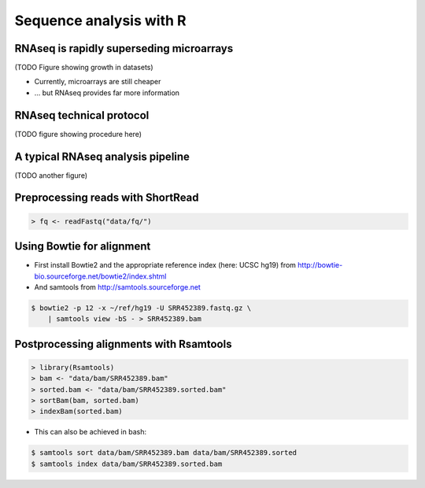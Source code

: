 ========================
Sequence analysis with R
========================

RNAseq is rapidly superseding microarrays
=========================================

(TODO Figure showing growth in datasets)

- Currently, microarrays are still cheaper
- ... but RNAseq provides far more information

RNAseq technical protocol
=========================

(TODO figure showing procedure here)

A typical RNAseq analysis pipeline
==================================

(TODO another figure)

Preprocessing reads with ShortRead
==================================

.. code-block:: r

    > fq <- readFastq("data/fq/")

Using Bowtie for alignment
==========================

- First install Bowtie2 and the appropriate reference index (here: UCSC hg19) from http://bowtie-bio.sourceforge.net/bowtie2/index.shtml
- And samtools from http://samtools.sourceforge.net

.. code-block:: bash

    $ bowtie2 -p 12 -x ~/ref/hg19 -U SRR452389.fastq.gz \
        | samtools view -bS - > SRR452389.bam

Postprocessing alignments with Rsamtools
========================================

.. code-block:: r

    > library(Rsamtools)
    > bam <- "data/bam/SRR452389.bam"
    > sorted.bam <- "data/bam/SRR452389.sorted.bam"
    > sortBam(bam, sorted.bam)
    > indexBam(sorted.bam)

- This can also be achieved in bash:

.. code-block:: bash

    $ samtools sort data/bam/SRR452389.bam data/bam/SRR452389.sorted
    $ samtools index data/bam/SRR452389.sorted.bam
